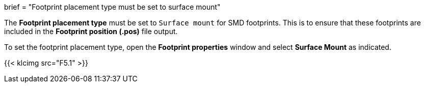 +++
brief = "Footprint placement type must be set to surface mount"
+++

The *Footprint placement type* must be set to `Surface mount` for SMD footprints. This is to ensure that these footprints are included in the *Footprint position (.pos)* file output.

To set the footprint placement type, open the *Footprint properties* window and select *Surface Mount* as indicated.

{{< klcimg src="F5.1" >}}